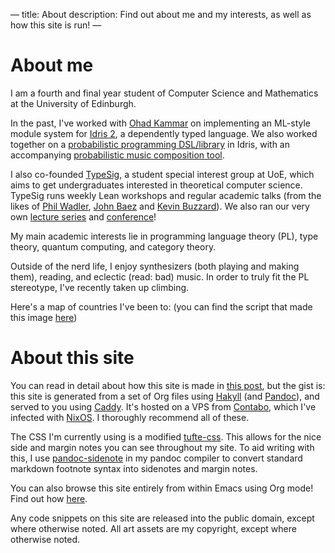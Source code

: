 ---
title: About
description: Find out about me and my interests, as well as how this site is run!
---
* About me
I am a fourth and final year student of Computer Science and Mathematics at the University of Edinburgh.

In the past, I've worked with [[https://denotational.co.uk/][Ohad Kammar]] on implementing an ML-style module system for [[https://idris-lang.org/][Idris 2]], a dependently typed language.
We also worked together on a [[https://github.com/idris-bayes/monad-bayes][probabilistic programming DSL/library]] in Idris, with an accompanying [[https://github.com/idris-bayes/melocule][probabilistic music composition tool]].

I also co-founded [[https://typesig.comp-soc.com][TypeSig]], a student special interest group at UoE, which aims to get undergraduates interested in theoretical computer science.
TypeSig runs weekly Lean workshops and regular academic talks (from the likes of [[https://homepages.inf.ed.ac.uk/wadler/][Phil Wadler]], [[https://math.ucr.edu/home/baez/][John Baez]] and [[https://www.ma.ic.ac.uk/~buzzard/][Kevin Buzzard]]). 
We also ran our very own [[https://typesig.comp-soc.com/pages/dt2024/index.html][lecture series]] and [[https://typesig.comp-soc.com/tuple/][conference]]!

My main academic interests lie in
programming language theory (PL),
type theory,
quantum computing,
and category theory.

Outside of the nerd life, I enjoy synthesizers (both playing and making them), reading, and eclectic (read: bad) music.
In order to truly fit the PL stereotype, I've recently taken up climbing.

Here's a map of countries I've been to:
[[./images/countries.svg]]
(you can find the script that made this image [[https://github.com/jacobjwalters/countries][here]])

* About this site
You can read in detail about how this site is made in [[file:posts/2023-05-12-website.org][this post]], but the gist is: this site is generated from a set of Org files using [[https://jaspervdj.be/hakyll/][Hakyll]] (and [[https://pandoc.org/][Pandoc]]), and served to you using [[https://caddyserver.com/][Caddy]]. It's hosted on a VPS from [[https://contabo.com][Contabo]], which I've infected with [[https://nixos.org][NixOS]]. I thoroughly recommend all of these.

The CSS I'm currently using is a modified [[https://edwardtufte.github.io/tufte-css/][tufte-css]]. This allows for the nice side and margin notes you can see throughout my site. To aid writing with this, I use [[https://hackage.haskell.org/package/pandoc-sidenote][pandoc-sidenote]] in my pandoc compiler to convert standard markdown footnote syntax into sidenotes and margin notes.

You can also browse this site entirely from within Emacs using Org mode! Find out how [[file:posts/2023-05-17-serving-websites-over-org.org][here]].

Any code snippets on this site are released into the public domain, except where otherwise noted.
All art assets are my copyright, except where otherwise noted.
